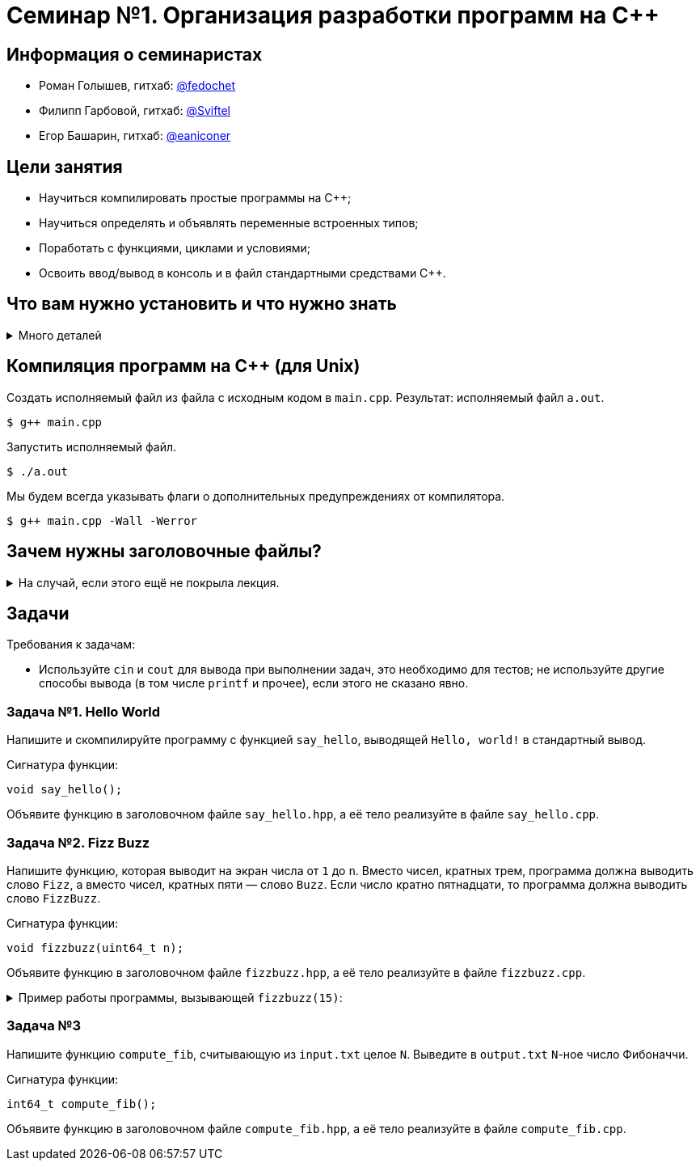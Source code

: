 = Семинар №1. Организация разработки программ на С++

== Информация о семинаристах

- Роман Голышев, гитхаб: https://github.com/fedochet[@fedochet]
- Филипп Гарбовой, гитхаб: https://github.com/Sviftel[@Sviftel]
- Егор Башарин, гитхаб: https://github.com/eaniconer[@eaniconer]

== Цели занятия

- Научиться компилировать простые программы на C++;
- Научиться определять и объявлять переменные встроенных типов;
- Поработать с функциями, циклами и условиями;
- Освоить ввод/вывод в консоль и в файл стандартными средствами C++.

== Что вам нужно установить и что нужно знать

.Много деталей
[%collapsible]
====

Что нужно для курса:

- Набор инструментов для компиляции C++.
    - Компилятор.
    - Сборщики `Make` и `CMake`.
- Установленный git и аккаунт на https://www.github.com.
- Редактор, чтобы редактировать код.

Процесс компиляции программ на `C++` важно понимать, чтобы уметь устранять ошибки. 
Чтобы лучше его прочувствовать, мы рекомендуем какое-то время компилировать ваш
код из командной строки, напрямую используя компилятор.

Тем не менее, при постоянной работе с `C++` удобнее использовать системы сборки. 
В этом курсе мы будем использовать `CMake`, и его тоже стоит установить.

Для компиляции вам понадобится на выбор: 

- Unix-like операционная система, установленный компилятор (g++ или clang++).
    * Это предпочтительная конфигурация для прохождения курса.
    * Компилятор, `CMake` и прочие требуемые программы устанавливаются с помощью пакетных менеджеров.
    * Гуглить `install <tool> on <OS>`, например `install g++ on ubuntu 16.04`.
- Операционная система Windows, установленная Visual Studio и её компилятор или аналоги.
    * Самый простой путь -- установить Visual Studio и пользоваться ей. Она содержит компилятор и CMake.
    * Путь сложнее -- использовать mingw или cygwin. Погуглите, как это установить.

Вышеописанные пути занимают довольно долго времени. Если у вас нет возможности быстро настроить окружение, на первом семинаре вы можете программировать в repl.it -- это онлайн-IDE.

====

== Компиляция программ на C++ (для Unix)

Создать исполняемый файл из файла с исходным кодом в `main.cpp`.
Результат: исполняемый файл `a.out`.

[code]
----

$ g++ main.cpp
----

Запустить исполняемый файл.

[code]
----
$ ./a.out
----

Мы будем всегда указывать флаги о дополнительных предупреждениях от компилятора.

[code]
----
$ g++ main.cpp -Wall -Werror
----

== Зачем нужны заголовочные файлы?

.На случай, если этого ещё не покрыла лекция.
[%collapsible]
====

Одна из основных целей хедеров -- делить объявления функций между различными единицами компиляции.

Особенность компиляторов `C` и `C++` в том, что каждый `.c/.cpp` файл они компилируют *изолированно друг от друга*,
получая объектные файлы. Затем эти объектные файлы объединяются (линкуются) в итоговый исполняемый файл.

Допустим, у нас есть файлы `main.cpp` и `file.cpp`. В `file.cpp` реализованы функции для работы с файлами.

.file.cpp
[source,cpp]
----
...

string read_content(string const& file_name) { ... }

...
----

.main.cpp
[source,cpp]
----
int main() {
    cout << read_content("input.txt") << endl;
    return 0;
}
----

В `main.cpp` используется `read_content`. Компилятор компилирует `main.cpp` отдельно, поэтому он не может посмотреть
в `file.cpp` и проверить, что такая функция там есть и что у неё подходящая сигнатура.

Эта проблема решается с помощью использования заголовочных файлов и директив препроцессора `#include`.

Создадим заголовочный файл `file.hpp` с таким содержанием:

.file.hpp
[source,cpp]
----
#ifndef FILE_HPP
#define FILE_HPP

...

string read_content(string const& file);

...

#endif
----

Модифицируем файлы `main.cpp` и `file.cpp`, чтобы они оба включали заголовочный файл в себя:

.file.cpp
[source,cpp]
----
#include "file.hpp"

...

string read_content(string const& file_name) { ... }

...
----

.main.cpp
[source,cpp]
----
#include "file.hpp"

int main() {
    cout << read_content("input.txt") << endl;
    return 0;
}
----

Когда компилятор будет обрабатывать эти файлы, он заменит `#include`-ы на содержимое
файлов, на которые они указывают. Т.о. `file.cpp` и `main.cpp` будут выглядеть так:

.file.cpp
[source,cpp]
----
#ifndef FILE_HPP
#define FILE_HPP

...

string read_content(string const& file);

...

#endif

...

string read_content(string const& file_name) { ... }

...
----

.main.cpp
[source,cpp]
----
#ifndef FILE_HPP
#define FILE_HPP

...

string read_content(string const& file);

...

#endif

int main() {
    cout << read_content("input.txt") << endl;
    return 0;
}
----

Теперь у компилятора есть объявления функции `read_content` во всех местах, где её используют.
Объявления достаточно, чтобы компилятор смог создать объектный файл.

Если при линковке определение функции так и не будет найдено, то компилятор (линковщик)
выдаст ошибку линковки вида `undefined reference to file_content(string const&) in main.cpp`.

****
У компилятора `g++` есть опция `-E`, позволяющая посмотреть, как будут выглядеть единицы компиляции
после препроцессинга.
****

====

== Задачи

Требования к задачам: 

- Используйте `cin` и `cout` для вывода при выполнении задач, это необходимо для тестов; не используйте другие способы вывода (в том числе `printf` и прочее), если этого не сказано явно.

=== Задача №1. Hello World

Напишите и скомпилируйте программу с функцией `say_hello`, выводящей `Hello, world!` в стандартный вывод.

Сигнатура функции:

[source,cpp]
----
void say_hello();
----

Объявите функцию в заголовочном файле `say_hello.hpp`, а её тело реализуйте в файле `say_hello.cpp`.

=== Задача №2. Fizz Buzz

Напишите функцию, которая выводит на экран числа от `1` до `n`. Вместо чисел, кратных трем, программа должна выводить слово `Fizz`, а вместо чисел, кратных пяти — слово `Buzz`. Если число кратно пятнадцати, то программа должна выводить слово `FizzBuzz`.

Сигнатура функции: 

[source,cpp]
----
void fizzbuzz(uint64_t n);
----

Объявите функцию в заголовочном файле `fizzbuzz.hpp`, а её тело реализуйте в файле `fizzbuzz.cpp`.

.Пример работы программы, вызывающей `fizzbuzz(15)`: 
[%collapsible]
====

[source,cpp]
----
1
2
Fizz
4
Buzz
Fizz
7
8
Fizz
Buzz
11
Fizz
13
14
FizzBuzz
----
====

=== Задача №3

Напишите функцию `compute_fib`, считывающую из `input.txt` целое `N`. Выведите в `output.txt` `N`-ное число Фибоначчи.

Сигнатура функции: 

[source,cpp]
----
int64_t compute_fib();
----

Объявите функцию в заголовочном файле `compute_fib.hpp`, а её тело реализуйте в файле `compute_fib.cpp`.

